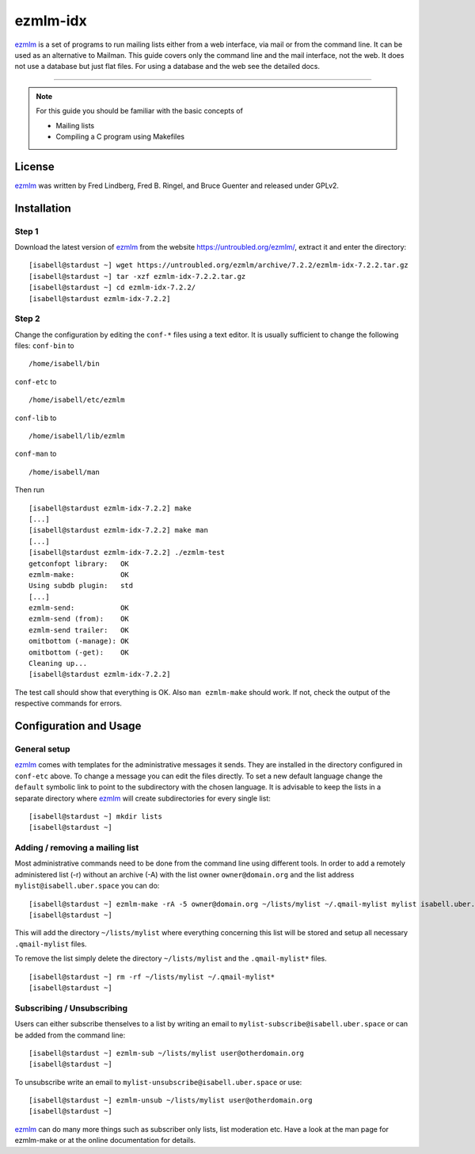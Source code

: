.. highlight:: console

.. author:: Michael Behrisch <oss@behrisch.de>

.. tag:: lang-c
.. tag:: mail
.. tag:: mailinglist

#########
ezmlm-idx
#########

.. tag_list::

ezmlm_ is a set of programs to run mailing lists either from a web interface, via mail or from the command line.
It can be used as an alternative to Mailman.
This guide covers only the command line and the mail interface, not the web. It does not use a database but just
flat files. For using a database and the web see the detailed docs.

----

.. note:: For this guide you should be familiar with the basic concepts of

  * Mailing lists
  * Compiling a C program using Makefiles

License
=======

ezmlm_ was written by Fred Lindberg, Fred B. Ringel, and Bruce Guenter and released under GPLv2.


Installation
============

Step 1
------

Download the latest version of ezmlm_ from the website https://untroubled.org/ezmlm/, extract it and enter the directory:

::

 [isabell@stardust ~] wget https://untroubled.org/ezmlm/archive/7.2.2/ezmlm-idx-7.2.2.tar.gz
 [isabell@stardust ~] tar -xzf ezmlm-idx-7.2.2.tar.gz
 [isabell@stardust ~] cd ezmlm-idx-7.2.2/
 [isabell@stardust ezmlm-idx-7.2.2]

Step 2
------

Change the configuration by editing the ``conf-*`` files using a text editor. It is usually sufficient to change the following files: ``conf-bin`` to

::

 /home/isabell/bin

``conf-etc`` to

::

 /home/isabell/etc/ezmlm

``conf-lib`` to

::

 /home/isabell/lib/ezmlm

``conf-man`` to

::

 /home/isabell/man

Then run

::

 [isabell@stardust ezmlm-idx-7.2.2] make
 [...]
 [isabell@stardust ezmlm-idx-7.2.2] make man
 [...]
 [isabell@stardust ezmlm-idx-7.2.2] ./ezmlm-test
 getconfopt library:   OK
 ezmlm-make:           OK
 Using subdb plugin:   std
 [...]
 ezmlm-send:           OK
 ezmlm-send (from):    OK
 ezmlm-send trailer:   OK
 omitbottom (-manage): OK
 omitbottom (-get):    OK
 Cleaning up...
 [isabell@stardust ezmlm-idx-7.2.2]


The test call should show that everything is OK. Also ``man ezmlm-make`` should work.
If not, check the output of the respective commands for errors.


Configuration and Usage
=======================

General setup
-------------

ezmlm_ comes with templates for the administrative messages it sends. They are installed in the directory configured in ``conf-etc`` above. To change a message you can edit the files directly. To set a new default language change the ``default`` symbolic link to point to the subdirectory with the chosen language.
It is advisable to keep the lists in a separate directory where ezmlm_ will create subdirectories for every single list:

::

 [isabell@stardust ~] mkdir lists
 [isabell@stardust ~]

Adding / removing a mailing list
--------------------------------

Most administrative commands need to be done from the command line using different tools.
In order to add a remotely administered list (-r) without an archive (-A) with the list owner ``owner@domain.org`` and the list address ``mylist@isabell.uber.space`` you can do:

::

 [isabell@stardust ~] ezmlm-make -rA -5 owner@domain.org ~/lists/mylist ~/.qmail-mylist mylist isabell.uber.space
 [isabell@stardust ~]

This will add the directory ``~/lists/mylist`` where everything concerning this list will be stored and setup all necessary ``.qmail-mylist`` files.

To remove the list simply delete the directory ``~/lists/mylist`` and the ``.qmail-mylist*`` files.

::

 [isabell@stardust ~] rm -rf ~/lists/mylist ~/.qmail-mylist*
 [isabell@stardust ~]


Subscribing / Unsubscribing
---------------------------

Users can either subscribe thenselves to a list by writing an email to ``mylist-subscribe@isabell.uber.space`` or can be added from the command line:

::

 [isabell@stardust ~] ezmlm-sub ~/lists/mylist user@otherdomain.org
 [isabell@stardust ~]

To unsubscribe write an email to ``mylist-unsubscribe@isabell.uber.space`` or use:

::

 [isabell@stardust ~] ezmlm-unsub ~/lists/mylist user@otherdomain.org
 [isabell@stardust ~]


ezmlm_ can do many more things such as subscriber only lists, list moderation etc. Have a look at the man page for ezmlm-make or at the online documentation for details.


.. _ezmlm: https://untroubled.org/ezmlm/

.. author_list::
